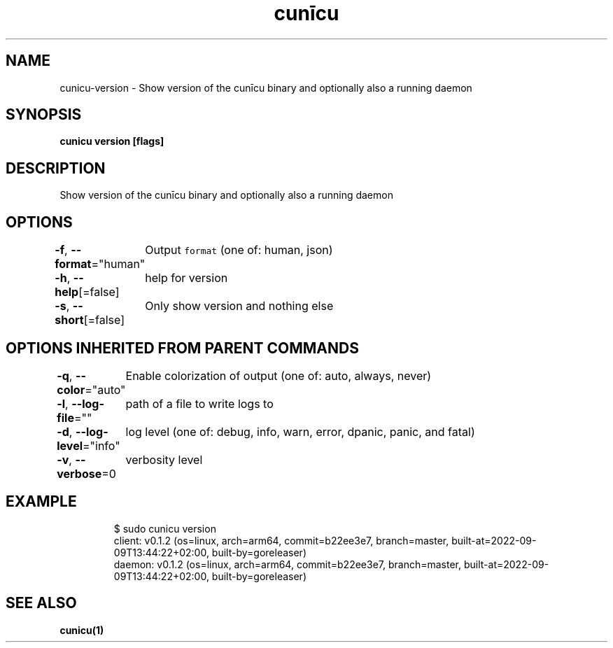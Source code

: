 .nh
.TH "cunīcu" "1" "Oct 2022" "https://github.com/stv0g/cunicu" ""

.SH NAME
.PP
cunicu-version - Show version of the cunīcu binary and optionally also a running daemon


.SH SYNOPSIS
.PP
\fBcunicu version [flags]\fP


.SH DESCRIPTION
.PP
Show version of the cunīcu binary and optionally also a running daemon


.SH OPTIONS
.PP
\fB-f\fP, \fB--format\fP="human"
	Output \fB\fCformat\fR (one of: human, json)

.PP
\fB-h\fP, \fB--help\fP[=false]
	help for version

.PP
\fB-s\fP, \fB--short\fP[=false]
	Only show version and nothing else


.SH OPTIONS INHERITED FROM PARENT COMMANDS
.PP
\fB-q\fP, \fB--color\fP="auto"
	Enable colorization of output (one of: auto, always, never)

.PP
\fB-l\fP, \fB--log-file\fP=""
	path of a file to write logs to

.PP
\fB-d\fP, \fB--log-level\fP="info"
	log level (one of: debug, info, warn, error, dpanic, panic, and fatal)

.PP
\fB-v\fP, \fB--verbose\fP=0
	verbosity level


.SH EXAMPLE
.PP
.RS

.nf
$ sudo cunicu version
client: v0.1.2 (os=linux, arch=arm64, commit=b22ee3e7, branch=master, built-at=2022-09-09T13:44:22+02:00, built-by=goreleaser)
daemon: v0.1.2 (os=linux, arch=arm64, commit=b22ee3e7, branch=master, built-at=2022-09-09T13:44:22+02:00, built-by=goreleaser)

.fi
.RE


.SH SEE ALSO
.PP
\fBcunicu(1)\fP
